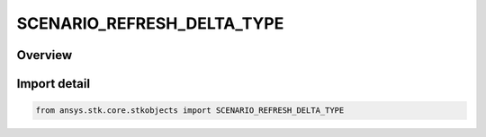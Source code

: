 SCENARIO_REFRESH_DELTA_TYPE
===========================

.. py:class:: ansys.stk.core.stkobjects.SCENARIO_REFRESH_DELTA_TYPE

   IntEnum


.. py:currentmodule:: SCENARIO_REFRESH_DELTA_TYPE

Overview
--------

.. tab-set::

    .. tab-item:: Members
        
        .. list-table::
            :header-rows: 0
            :widths: auto

            * - :py:attr:`~HIGH_SPEED`
              - High speed: STK refreshes the screen as fast as the system is able.

            * - :py:attr:`~REFRESH_DELTA`
              - Refresh delta: the amount of time between refresh updates, limited by the minimum time necessary to draw the scenario.


Import detail
-------------

.. code-block:: python

    from ansys.stk.core.stkobjects import SCENARIO_REFRESH_DELTA_TYPE


